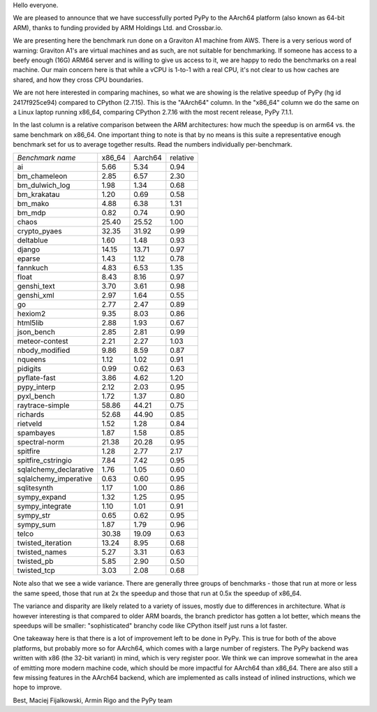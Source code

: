 Hello everyone.

We are pleased to announce that we have successfully ported PyPy
to the AArch64 platform (also known as 64-bit ARM), thanks to funding
provided by ARM Holdings Ltd. and Crossbar.io.

We are presenting here the benchmark run done on a Graviton A1 machine
from AWS. There is a very serious word of warning: Graviton A1's are
virtual machines and as such, are not suitable for benchmarking. If someone
has access to a beefy enough (16G) ARM64 server and is willing to give
us access to it, we are happy to redo the benchmarks on a real machine.
Our main concern here is that while a vCPU is 1-to-1 with a real CPU, it's
not clear to us how caches are shared, and how they cross CPU boundaries.

We are not here interested in comparing machines, so what we are showing is
the relative speedup of PyPy (hg id 2417f925ce94) compared to CPython
(2.7.15). This is the "AArch64" column. In the "x86_64" column we do the
same on a Linux laptop running x86_64, comparing CPython 2.7.16 with the
most recent release, PyPy 7.1.1.

In the last column is a relative comparison between the ARM
architectures: how much the speedup is on arm64 vs. the same benchmark
on x86_64. One important thing to note is that by no means is this
suite a representative enough benchmark set for us to average together
results. Read the numbers individually per-benchmark.

+------------------------------+----------+----------+----------+
|*Benchmark name*              |x86_64    |Aarch64   |relative  |
+------------------------------+----------+----------+----------+
|ai                            |5.66      |5.34      |0.94      |
+------------------------------+----------+----------+----------+
|bm_chameleon                  |2.85      |6.57      |2.30      |
+------------------------------+----------+----------+----------+
|bm_dulwich_log                |1.98      |1.34      |0.68      |
+------------------------------+----------+----------+----------+
|bm_krakatau                   |1.20      |0.69      |0.58      |
+------------------------------+----------+----------+----------+
|bm_mako                       |4.88      |6.38      |1.31      |
+------------------------------+----------+----------+----------+
|bm_mdp                        |0.82      |0.74      |0.90      |
+------------------------------+----------+----------+----------+
|chaos                         |25.40     |25.52     |1.00      |
+------------------------------+----------+----------+----------+
|crypto_pyaes                  |32.35     |31.92     |0.99      |
+------------------------------+----------+----------+----------+
|deltablue                     |1.60      |1.48      |0.93      |
+------------------------------+----------+----------+----------+
|django                        |14.15     |13.71     |0.97      |
+------------------------------+----------+----------+----------+
|eparse                        |1.43      |1.12      |0.78      |
+------------------------------+----------+----------+----------+
|fannkuch                      |4.83      |6.53      |1.35      |
+------------------------------+----------+----------+----------+
|float                         |8.43      |8.16      |0.97      |
+------------------------------+----------+----------+----------+
|genshi_text                   |3.70      |3.61      |0.98      |
+------------------------------+----------+----------+----------+
|genshi_xml                    |2.97      |1.64      |0.55      |
+------------------------------+----------+----------+----------+
|go                            |2.77      |2.47      |0.89      |
+------------------------------+----------+----------+----------+
|hexiom2                       |9.35      |8.03      |0.86      |
+------------------------------+----------+----------+----------+
|html5lib                      |2.88      |1.93      |0.67      |
+------------------------------+----------+----------+----------+
|json_bench                    |2.85      |2.81      |0.99      |
+------------------------------+----------+----------+----------+
|meteor-contest                |2.21      |2.27      |1.03      |
+------------------------------+----------+----------+----------+
|nbody_modified                |9.86      |8.59      |0.87      |
+------------------------------+----------+----------+----------+
|nqueens                       |1.12      |1.02      |0.91      |
+------------------------------+----------+----------+----------+
|pidigits                      |0.99      |0.62      |0.63      |
+------------------------------+----------+----------+----------+
|pyflate-fast                  |3.86      |4.62      |1.20      |
+------------------------------+----------+----------+----------+
|pypy_interp                   |2.12      |2.03      |0.95      |
+------------------------------+----------+----------+----------+
|pyxl_bench                    |1.72      |1.37      |0.80      |
+------------------------------+----------+----------+----------+
|raytrace-simple               |58.86     |44.21     |0.75      |
+------------------------------+----------+----------+----------+
|richards                      |52.68     |44.90     |0.85      |
+------------------------------+----------+----------+----------+
|rietveld                      |1.52      |1.28      |0.84      |
+------------------------------+----------+----------+----------+
|spambayes                     |1.87      |1.58      |0.85      |
+------------------------------+----------+----------+----------+
|spectral-norm                 |21.38     |20.28     |0.95      |
+------------------------------+----------+----------+----------+
|spitfire                      |1.28      |2.77      |2.17      |
+------------------------------+----------+----------+----------+
|spitfire_cstringio            |7.84      |7.42      |0.95      |
+------------------------------+----------+----------+----------+
|sqlalchemy_declarative        |1.76      |1.05      |0.60      |
+------------------------------+----------+----------+----------+
|sqlalchemy_imperative         |0.63      |0.60      |0.95      |
+------------------------------+----------+----------+----------+
|sqlitesynth                   |1.17      |1.00      |0.86      |
+------------------------------+----------+----------+----------+
|sympy_expand                  |1.32      |1.25      |0.95      |
+------------------------------+----------+----------+----------+
|sympy_integrate               |1.10      |1.01      |0.91      |
+------------------------------+----------+----------+----------+
|sympy_str                     |0.65      |0.62      |0.95      |
+------------------------------+----------+----------+----------+
|sympy_sum                     |1.87      |1.79      |0.96      |
+------------------------------+----------+----------+----------+
|telco                         |30.38     |19.09     |0.63      |
+------------------------------+----------+----------+----------+
|twisted_iteration             |13.24     |8.95      |0.68      |
+------------------------------+----------+----------+----------+
|twisted_names                 |5.27      |3.31      |0.63      |
+------------------------------+----------+----------+----------+
|twisted_pb                    |5.85      |2.90      |0.50      |
+------------------------------+----------+----------+----------+
|twisted_tcp                   |3.03      |2.08      |0.68      |
+------------------------------+----------+----------+----------+

Note also that we see a wide variance. There are generally three groups of
benchmarks - those that run at more or less the same speed, those that
run at 2x the speedup and those that run at 0.5x the speedup of x86_64.

The variance and disparity are likely related to a variety of issues,
mostly due to differences in architecture. What *is* however
interesting is that compared to older ARM boards, the branch predictor
has gotten a lot better, which means the speedups will be smaller:
"sophisticated" branchy code like CPython itself just runs a lot faster.

One takeaway here is that there is a lot of improvement left to be done
in PyPy. This is true for both of the above platforms, but probably more
so for AArch64, which comes with a large number of registers. The PyPy
backend was written with x86 (the 32-bit variant) in mind, which is very
register poor. We think we can improve somewhat in the area of emitting
more modern machine code, which should be more impactful for AArch64
than x86_64. There are also still a few missing features in the AArch64
backend, which are implemented as calls instead of inlined instructions,
which we hope to improve.

Best,
Maciej Fijalkowski, Armin Rigo and the PyPy team
